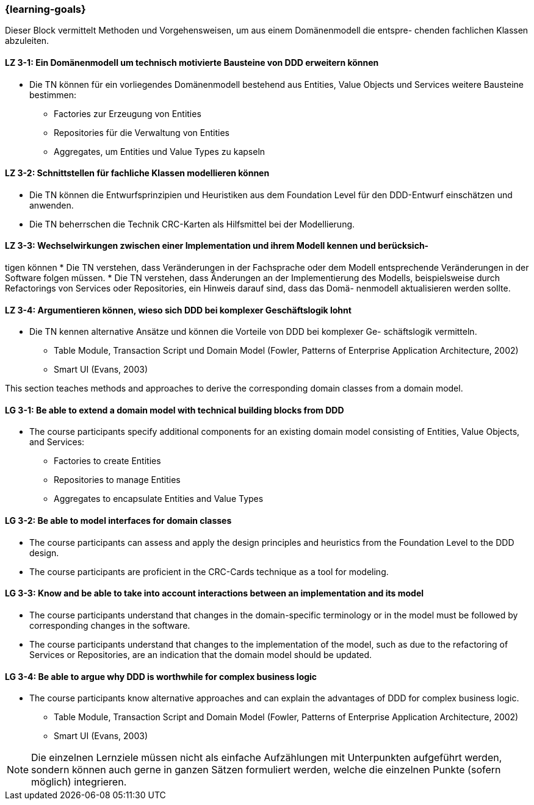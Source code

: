 === {learning-goals}

// tag::DE[]
Dieser Block vermittelt Methoden und Vorgehensweisen, um aus einem Domänenmodell die entspre- chenden fachlichen Klassen abzuleiten.

[[LZ-3-1]]
==== LZ 3-1: Ein Domänenmodell um technisch motivierte Bausteine von DDD erweitern können
* Die TN können für ein vorliegendes Domänenmodell bestehend aus Entities, Value Objects und Services weitere Bausteine bestimmen:
** Factories zur Erzeugung von Entities
** Repositories für die Verwaltung von Entities
** Aggregates, um Entities und Value Types zu kapseln

[[LZ-3-2]]
==== LZ 3-2: Schnittstellen für fachliche Klassen modellieren können
* Die TN können die Entwurfsprinzipien und Heuristiken aus dem Foundation Level für den DDD-Entwurf einschätzen und anwenden.
* Die TN beherrschen die Technik CRC-Karten als Hilfsmittel bei der Modellierung.


[[LZ-3-3]]
==== LZ 3-3: Wechselwirkungen zwischen einer Implementation und ihrem Modell kennen und berücksich-
tigen können
* Die TN verstehen, dass Veränderungen in der Fachsprache oder dem Modell entsprechende Veränderungen in der Software folgen müssen.
* Die TN verstehen, dass Änderungen an der Implementierung des Modells, beispielsweise durch Refactorings von Services oder Repositories, ein Hinweis darauf sind, dass das Domä- nenmodell aktualisieren werden sollte.


[[LZ-3-4]]
==== LZ 3-4: Argumentieren können, wieso sich DDD bei komplexer Geschäftslogik lohnt
* Die TN kennen alternative Ansätze und können die Vorteile von DDD bei komplexer Ge- schäftslogik vermitteln.
** Table Module, Transaction Script und Domain Model (Fowler, Patterns of Enterprise Application Architecture, 2002)
** Smart UI (Evans, 2003)

// end::DE[]

// tag::EN[]
This section teaches methods and approaches to derive the corresponding domain classes from a domain model.

[[LG-3-1]]
==== LG 3-1: Be able to extend a domain model with technical building blocks from DDD
* The course participants specify additional components for an existing domain model consisting of Entities, Value Objects, and Services:
** Factories to create Entities
** Repositories to manage Entities
** Aggregates to encapsulate Entities and Value Types


[[LG-3-2]]
==== LG 3-2: Be able to model interfaces for domain classes
* The course participants can assess and apply the design principles and heuristics from the Foundation Level to the DDD design.
* The course participants are proficient in the CRC-Cards technique as a tool for modeling.


[[LG-3-3]]
==== LG 3-3: Know and be able to take into account interactions between an implementation and its model
* The course participants understand that changes in the domain-specific terminology or in the model must be followed by corresponding changes in the software.
* The course participants understand that changes to the implementation of the model, such as due to the refactoring of Services or Repositories, are an indication that the domain model should be updated.


[[LG-3-4]]
==== LG 3-4: Be able to argue why DDD is worthwhile for complex business logic
* The course participants know alternative approaches and can explain the advantages of DDD for complex business logic.
** Table Module, Transaction Script and Domain Model (Fowler, Patterns of Enterprise Application Architecture, 2002)
** Smart UI (Evans, 2003)

// end::EN[]

// tag::REMARK[]
[NOTE]
====
Die einzelnen Lernziele müssen nicht als einfache Aufzählungen mit Unterpunkten aufgeführt werden, sondern können auch gerne in ganzen Sätzen formuliert werden, welche die einzelnen Punkte (sofern möglich) integrieren.
====
// end::REMARK[]
